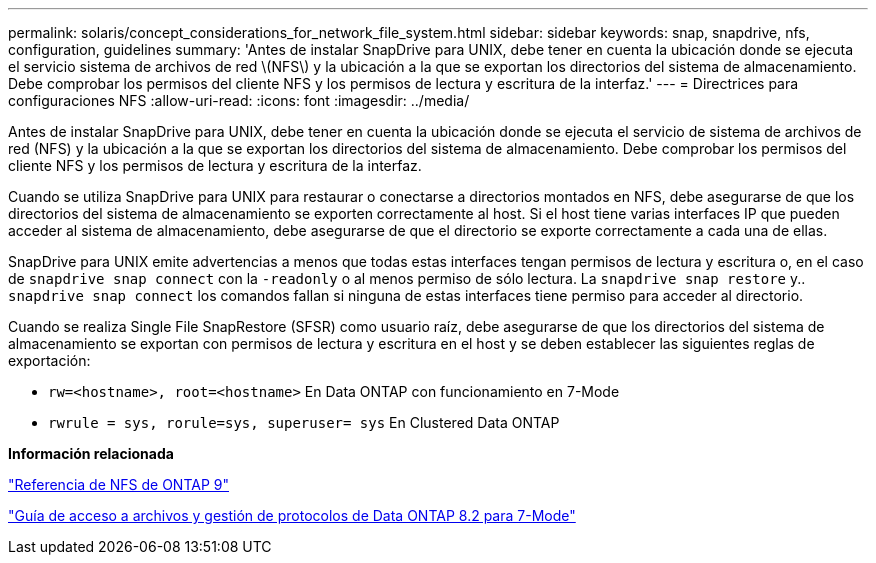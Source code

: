 ---
permalink: solaris/concept_considerations_for_network_file_system.html 
sidebar: sidebar 
keywords: snap, snapdrive, nfs, configuration, guidelines 
summary: 'Antes de instalar SnapDrive para UNIX, debe tener en cuenta la ubicación donde se ejecuta el servicio sistema de archivos de red \(NFS\) y la ubicación a la que se exportan los directorios del sistema de almacenamiento. Debe comprobar los permisos del cliente NFS y los permisos de lectura y escritura de la interfaz.' 
---
= Directrices para configuraciones NFS
:allow-uri-read: 
:icons: font
:imagesdir: ../media/


[role="lead"]
Antes de instalar SnapDrive para UNIX, debe tener en cuenta la ubicación donde se ejecuta el servicio de sistema de archivos de red (NFS) y la ubicación a la que se exportan los directorios del sistema de almacenamiento. Debe comprobar los permisos del cliente NFS y los permisos de lectura y escritura de la interfaz.

Cuando se utiliza SnapDrive para UNIX para restaurar o conectarse a directorios montados en NFS, debe asegurarse de que los directorios del sistema de almacenamiento se exporten correctamente al host. Si el host tiene varias interfaces IP que pueden acceder al sistema de almacenamiento, debe asegurarse de que el directorio se exporte correctamente a cada una de ellas.

SnapDrive para UNIX emite advertencias a menos que todas estas interfaces tengan permisos de lectura y escritura o, en el caso de `snapdrive snap connect` con la `-readonly` o al menos permiso de sólo lectura. La `snapdrive snap restore` y.. `snapdrive snap connect` los comandos fallan si ninguna de estas interfaces tiene permiso para acceder al directorio.

Cuando se realiza Single File SnapRestore (SFSR) como usuario raíz, debe asegurarse de que los directorios del sistema de almacenamiento se exportan con permisos de lectura y escritura en el host y se deben establecer las siguientes reglas de exportación:

* `rw=<hostname>, root=<hostname>` En Data ONTAP con funcionamiento en 7-Mode
* `rwrule = sys, rorule=sys, superuser= sys` En Clustered Data ONTAP


*Información relacionada*

http://docs.netapp.com/ontap-9/topic/com.netapp.doc.cdot-famg-nfs/home.html["Referencia de NFS de ONTAP 9"]

https://library.netapp.com/ecm/ecm_download_file/ECMP1401220["Guía de acceso a archivos y gestión de protocolos de Data ONTAP 8.2 para 7-Mode"]
